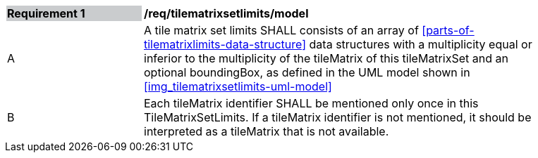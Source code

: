 [[req_tilematrixsetlimits_model]]
[width="90%",cols="2,6"]
|===
|*Requirement {counter:req-id}* {set:cellbgcolor:#CACCCE}|*/req/tilematrixsetlimits/model* {set:cellbgcolor:#FFFFFF}
|A |A tile matrix set limits SHALL consists of an array of <<parts-of-tilematrixlimits-data-structure>> data structures with a multiplicity equal or inferior to the multiplicity of the tileMatrix of this tileMatrixSet and an optional boundingBox, as defined in the UML model shown in <<img_tilematrixsetlimits-uml-model>>
|B |Each tileMatrix identifier SHALL be mentioned only once in this TileMatrixSetLimits. If a tileMatrix identifier is not mentioned, it should be interpreted as a tileMatrix that is not available.
|===
